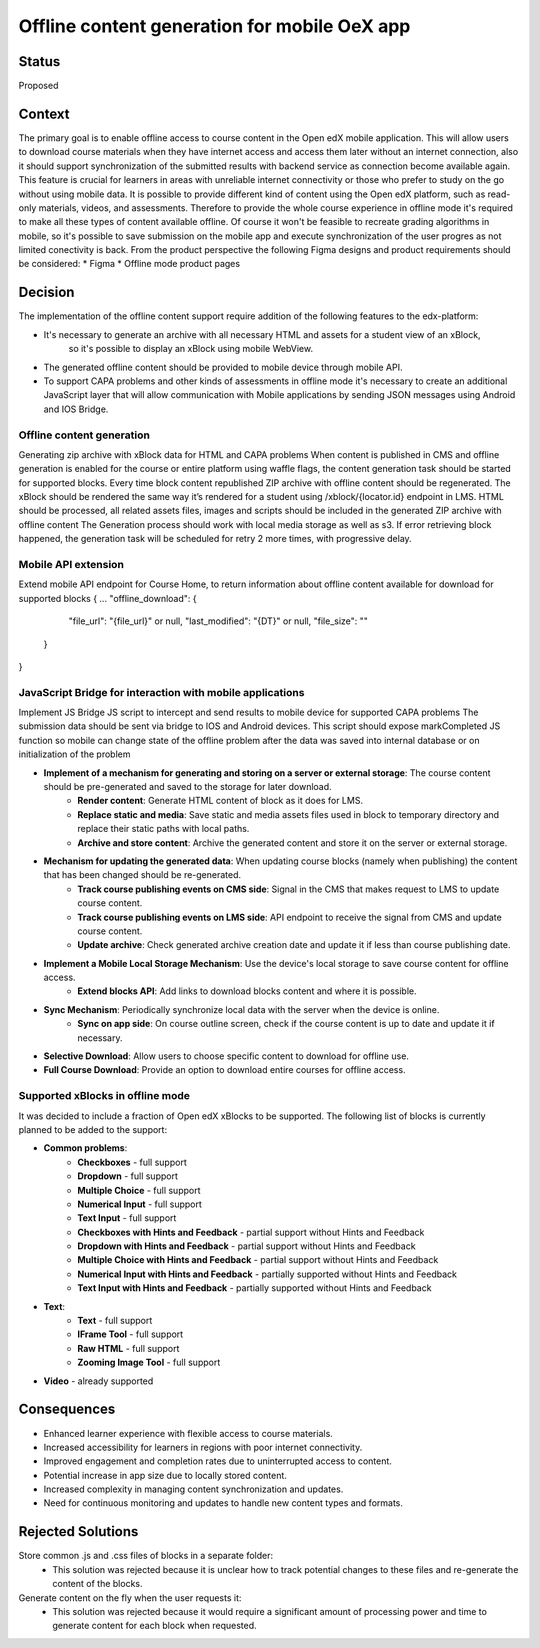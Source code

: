 Offline content generation for mobile OeX app
=============================================

Status
------

Proposed

Context
-------

The primary goal is to enable offline access to course content in the Open edX mobile application.
This will allow users to download course materials when they have internet access and access them
later without an internet connection, also it should support synchronization of the submitted results
with backend service as connection become available again. This feature is crucial for learners
in areas with unreliable internet connectivity or those who prefer to study on the go without using mobile data.
It is possible to provide different kind of content using the Open edX platform, such as read-only materials,
videos, and assessments. Therefore to provide the whole course experience in offline mode it's required to
make all these types of content available offline. Of course it won't be feasible to recreate grading
algorithms in mobile, so it's possible to save submission on the mobile app and execute synchronization
of the user progres as not limited conectivity is back.
From the product perspective the following Figma designs and product requirements should be considered:
* Figma
* Offline mode product pages


Decision
--------

The implementation of the offline content support require addition of the following features to the edx-platform:

* It's necessary to generate an archive with all necessary HTML and assets for a student view of an xBlock,
   so it's possible to display an xBlock using mobile WebView.
* The generated offline content should be provided to mobile device through mobile API.
* To support CAPA problems and other kinds of assessments in offline mode it's necessary to create an additional
  JavaScript layer that will allow communication with Mobile applications by sending JSON messages
  using Android and IOS Bridge.



Offline content generation
~~~~~~~~~~~~~~~~~~~~~~~~~~

Generating zip archive with xBlock data for HTML and CAPA problems
When content is published in CMS and offline generation is enabled for the course or entire platform using waffle flags, the content generation task should be started for supported blocks.
Every time block content republished ZIP archive with offline content should be regenerated.
The xBlock should be rendered the same way it’s rendered for a student using /xblock/{locator.id} endpoint in LMS.
HTML should be processed, all related assets files, images and scripts should be included in the generated ZIP archive with offline content
The Generation process should work with local media storage as well as s3.
If error retrieving block happened, the generation task will be scheduled for retry 2 more times, with progressive delay.

Mobile API extension
~~~~~~~~~~~~~~~~~~~~

Extend mobile API endpoint for Course Home, to return information about offline content available for download for supported blocks
{
...
"offline_download": {
    "file_url": "{file_url}" or null,
    "last_modified": "{DT}" or null,
    "file_size": ""
  }
}

JavaScript Bridge for interaction with mobile applications
~~~~~~~~~~~~~~~~~~~~~~~~~~~~~~~~~~~~~~~~~~~~~~~~~~~~~~~~~~
Implement JS Bridge JS script to intercept and send results to mobile device for supported CAPA problems
The submission data should be sent via bridge to IOS and Android devices.
This script should expose markCompleted JS function so mobile can change state of the offline problem after the data was saved into internal database or on initialization of the problem


* **Implement of a mechanism for generating and storing on a server or external storage**: The course content should be pre-generated and saved to the storage for later download.
    * **Render content**: Generate HTML content of block as it does for LMS.
    * **Replace static and media**: Save static and media assets files used in block to temporary directory and replace their static paths with local paths.
    * **Archive and store content**: Archive the generated content and store it on the server or external storage.
* **Mechanism for updating the generated data**: When updating course blocks (namely when publishing) the content that has been changed should be re-generated.
    * **Track course publishing events on CMS side**: Signal in the CMS that makes request to LMS to update course content.
    * **Track course publishing events on LMS side**: API endpoint to receive the signal from CMS and update course content.
    * **Update archive**: Check generated archive creation date and update it if less than course publishing date.
* **Implement a Mobile Local Storage Mechanism**: Use the device's local storage to save course content for offline access.
    * **Extend blocks API**: Add links to download blocks content and  where it is possible.
* **Sync Mechanism**: Periodically synchronize local data with the server when the device is online.
    * **Sync on app side**: On course outline screen, check if the course content is up to date and update it if necessary.
* **Selective Download**: Allow users to choose specific content to download for offline use.
* **Full Course Download**: Provide an option to download entire courses for offline access.

Supported xBlocks in offline mode
~~~~~~~~~~~~~~~~~~~~~~~~~~~~~~~~~

It was decided to include a fraction of Open edX xBlocks to be supported.
The following list of blocks is currently planned to be added to the support:

* **Common problems**:
    * **Checkboxes** - full support
    * **Dropdown** - full support
    * **Multiple Choice** - full support
    * **Numerical Input** - full support
    * **Text Input** - full support
    * **Checkboxes with Hints and Feedback** - partial support without Hints and Feedback
    * **Dropdown with Hints and Feedback** - partial support without Hints and Feedback
    * **Multiple Choice with Hints and Feedback** - partial support without Hints and Feedback
    * **Numerical Input with Hints and Feedback** - partially supported without Hints and Feedback
    * **Text Input with Hints and Feedback** - partially supported without Hints and Feedback
* **Text**:
    * **Text** - full support
    * **IFrame Tool** - full support
    * **Raw HTML** - full support
    * **Zooming Image Tool** - full support
* **Video** - already supported


Consequences
------------

* Enhanced learner experience with flexible access to course materials.
* Increased accessibility for learners in regions with poor internet connectivity.
* Improved engagement and completion rates due to uninterrupted access to content.
* Potential increase in app size due to locally stored content.
* Increased complexity in managing content synchronization and updates.
* Need for continuous monitoring and updates to handle new content types and formats.

Rejected Solutions
------------------

Store common .js and .css files of blocks in a separate folder:
    * This solution was rejected because it is unclear how to track potential changes to these files and re-generate the content of the blocks.

Generate content on the fly when the user requests it:
    * This solution was rejected because it would require a significant amount of processing power and time to generate content for each block when requested.
